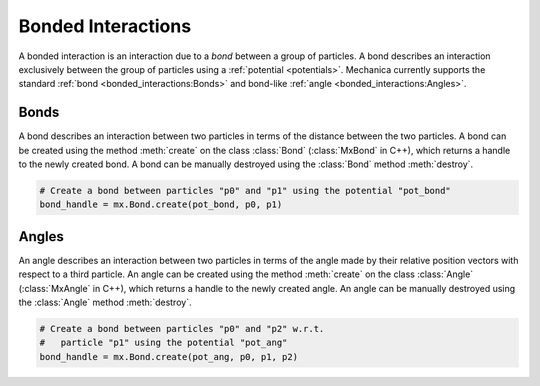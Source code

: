 .. _bonded_interactions:

Bonded Interactions
--------------------

A bonded interaction is an interaction due to a *bond* between
a group of particles. A bond describes an interaction exclusively
between the group of particles using a :ref:`potential <potentials>`.
Mechanica currently supports the standard
:ref:`bond <bonded_interactions:Bonds>` and bond-like
:ref:`angle <bonded_interactions:Angles>`.

Bonds
^^^^^^

.. image:: bond.png
   :alt: Left floating image
   :class: with-shadow float-left
   :height: 125px

A bond describes an interaction between two particles in terms
of the distance between the two particles. A bond can be
created using the method :meth:`create` on the class
:class:`Bond` (:class:`MxBond` in C++), which returns a handle
to the newly created bond. A bond can be manually destroyed
using the :class:`Bond` method :meth:`destroy`.

.. rst-class::  clear-both

.. code-block:: python

    # Create a bond between particles "p0" and "p1" using the potential "pot_bond"
    bond_handle = mx.Bond.create(pot_bond, p0, p1)

Angles
^^^^^^^

.. image:: angle.png
   :alt: Left floating image
   :class: with-shadow float-left
   :height: 125px

An angle describes an interaction between two particles in terms
of the angle made by their relative position vectors with respect
to a third particle. An angle can be created using the method
:meth:`create` on the class :class:`Angle` (:class:`MxAngle` in
C++), which returns a handle to the newly created angle.
An angle can be manually destroyed using the :class:`Angle`
method :meth:`destroy`.

.. rst-class::  clear-both

.. code-block:: python

    # Create a bond between particles "p0" and "p2" w.r.t.
    #   particle "p1" using the potential "pot_ang"
    bond_handle = mx.Bond.create(pot_ang, p0, p1, p2)
